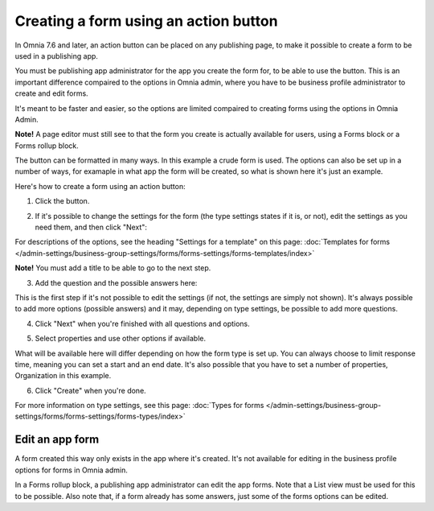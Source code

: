 Creating a form using an action button
========================================================

In Omnia 7.6 and later, an action button can be placed on any publishing page, to make it possible to create a form to be used in a publishing app.

You must be publishing app administrator for the app you create the form for, to be able to use the button. This is an important difference compaired to the options in Omnia admin, where you have to be business profile administrator to create and edit forms.

It's meant to be faster and easier, so the options are limited compaired to creating forms using the options in Omnia Admin. 

**Note!** A page editor must still see to that the form you create is actually available for users, using a Forms block or a Forms rollup block.

The button can be formatted in many ways. In this example a crude form is used. The options can also be set up in a number of ways, for examaple in what app the form will be created, so what is shown here it's just an example.

Here's how to create a form using an action button:

1. Click the button.

.. image:: form-click-button.png

2. If it's possible to change the settings for the form (the type settings states if it is, or not), edit the settings as you need them, and then click "Next":

.. image:: form-click-button-settings.png

For descriptions of the options, see the heading "Settings for a template" on this page: :doc:`Templates for forms </admin-settings/business-group-settings/forms/forms-settings/forms-templates/index>`

**Note!** You must add a title to be able to go to the next step.

3. Add the question and the possible answers here:

.. image:: form-click-button-question.png

This is the first step if it's not possible to edit the settings (if not, the settings are simply not shown). It's always possible to add more options (possible answers) and it may, depending on type settings, be possible to add more questions.

4. Click "Next" when you're finished with all questions and options.

.. image:: form-click-button-question-clicknext.png

5. Select properties and use other options if available.

.. image:: form-click-button-question-properties.png

What will be available here will differ depending on how the form type is set up. You can always choose to limit response time, meaning you can set a start and an end date. It's also possible that you have to set a number of properties, Organization in this example. 

6. Click "Create" when you're done.

.. image:: form-click-button-question-create.png

For more information on type settings, see this page: :doc:`Types for forms </admin-settings/business-group-settings/forms/forms-settings/forms-types/index>`

Edit an app form
******************
A form created this way only exists in the app where it's created. It's not available for editing in the business profile options for forms in Omnia admin.

In a Forms rollup block, a publishing app administrator can edit the app forms. Note that a List view must be used for this to be possible. Also note that, if a form already has some answers, just some of the forms options can be edited.

